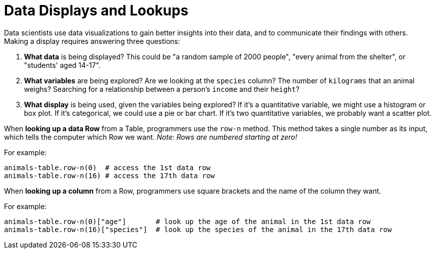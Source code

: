 = Data Displays and Lookups

// use double-space before the *bold* text to address a text-kerning bug in wkhtmltopdf 0.12.5 (with patched qt)

Data scientists use data visualizations to gain better insights into their data, and to communicate their findings with others. Making a display requires answering three questions:

. *What data* is being displayed? This could be "a random sample of 2000 people", "every animal from the shelter", or "students' aged 14-17".

. *What variables* are being explored? Are we looking at the  `species` column? The number of  `kilograms` that an animal weighs? Searching for a relationship between a person's `income` and their  `height`?

. *What display* is being used, given the variables being explored? If it's a quantitative variable, we might use a histogram or box plot. If it's categorical, we could use a pie or bar chart. If it's two quantitative variables, we probably want a scatter plot.

When *looking up a data Row* from a Table, programmers use the `row-n` method. This method takes a single number as its input, which tells the computer which Row we want. _Note: Rows are numbered starting at zero!_

For example:
```
animals-table.row-n(0)  # access the 1st data row
animals-table.row-n(16) # access the 17th data row
``` 

When *looking up a column* from a Row, programmers use square brackets and the name of the column they want.

For example:
```
animals-table.row-n(0)["age"]       # look up the age of the animal in the 1st data row
animals-table.row-n(16)["species"]  # look up the species of the animal in the 17th data row
```
